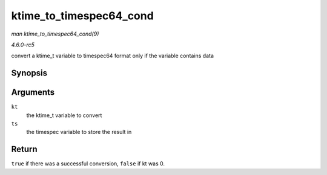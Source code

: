 .. -*- coding: utf-8; mode: rst -*-

.. _API-ktime-to-timespec64-cond:

========================
ktime_to_timespec64_cond
========================

*man ktime_to_timespec64_cond(9)*

*4.6.0-rc5*

convert a ktime_t variable to timespec64 format only if the variable
contains data


Synopsis
========

.. c:function:: bool ktime_to_timespec64_cond( const ktime_t kt, struct timespec64 * ts )

Arguments
=========

``kt``
    the ktime_t variable to convert

``ts``
    the timespec variable to store the result in


Return
======

``true`` if there was a successful conversion, ``false`` if kt was 0.


.. ------------------------------------------------------------------------------
.. This file was automatically converted from DocBook-XML with the dbxml
.. library (https://github.com/return42/sphkerneldoc). The origin XML comes
.. from the linux kernel, refer to:
..
.. * https://github.com/torvalds/linux/tree/master/Documentation/DocBook
.. ------------------------------------------------------------------------------
